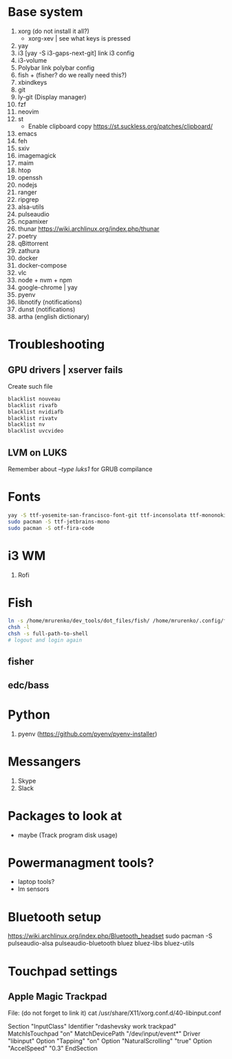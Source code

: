* Base system
1. xorg (do not install it all?)
   - xorg-xev | see what keys is pressed
2. yay
3. i3          [yay -S i3-gaps-next-git]
   link i3 config
4. i3-volume
5. Polybar
   link polybar config
6. fish + (fisher? do we really need this?)
7. xbindkeys
8. git
9. ly-git      (Display manager)
10. fzf
11. neovim
12. st
    - Enable clipboard copy https://st.suckless.org/patches/clipboard/
13. emacs
14. feh
15. sxiv
16. imagemagick
17. maim
18. htop
19. openssh
20. nodejs
21. ranger
22. ripgrep
23. alsa-utils
24. pulseaudio
25. ncpamixer
26. thunar https://wiki.archlinux.org/index.php/thunar
27. poetry
28. qBittorrent
29. zathura
30. docker
31. docker-compose
32. vlc
33. node + nvm + npm
34. google-chrome | yay
35. pyenv
36. libnotify (notifications)
37. dunst (notifications)
38. artha (english dictionary)
* Troubleshooting
** GPU drivers | xserver fails
Create such file
#+NAME: /etc/modprobe.d/blacklist.conf
#+BEGIN_SRC sh
blacklist nouveau
blacklist rivafb
blacklist nvidiafb
blacklist rivatv
blacklist nv
blacklist uvcvideo
#+END_SRC
** LVM on LUKS
Remember about /--type luks1/ for GRUB compilance
* Fonts
#+NAME: Fonts
#+BEGIN_SRC sh
  yay -S ttf-yosemite-san-francisco-font-git ttf-inconsolata ttf-mononoki
  sudo pacman -S ttf-jetbrains-mono
  sudo pacman -S otf-fira-code
#+END_SRC
* i3 WM
1. Rofi
* Fish
#+NAME: install
#+BEGIN_SRC sh
  ln -s /home/mrurenko/dev_tools/dot_files/fish/ /home/mrurenko/.config/fish/
  chsh -l
  chsh -s full-path-to-shell
  # logout and login again
#+END_SRC
** fisher
** edc/bass
* Python
1. pyenv (https://github.com/pyenv/pyenv-installer)
* Messangers
1. Skype
2. Slack

* Packages to look at
- maybe (Track program disk usage)
* Powermanagment tools?
- laptop tools?
- lm sensors
* Bluetooth setup
https://wiki.archlinux.org/index.php/Bluetooth_headset
sudo pacman -S pulseaudio-alsa pulseaudio-bluetooth bluez bluez-libs bluez-utils
* Touchpad settings
** Apple Magic Trackpad
File: (do not forget to link it)
cat /usr/share/X11/xorg.conf.d/40-libinput.conf

Section "InputClass"
        Identifier "rdashevsky work trackpad"
        MatchIsTouchpad "on"
        MatchDevicePath "/dev/input/event*"
        Driver "libinput"
        Option "Tapping" "on"
        Option "NaturalScrolling" "true"
        Option "AccelSpeed" "0.3"
EndSection
